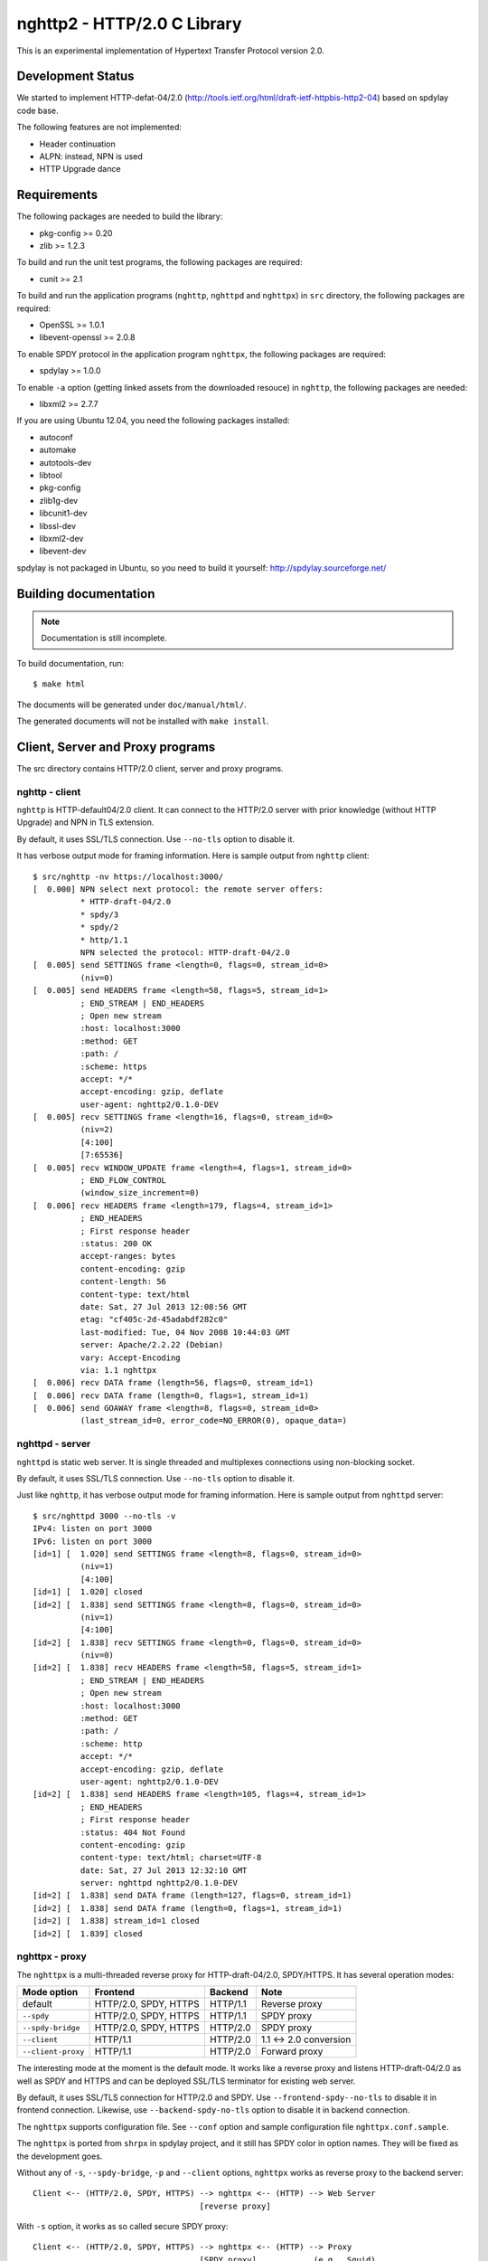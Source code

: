 nghttp2 - HTTP/2.0 C Library
============================

This is an experimental implementation of Hypertext Transfer Protocol
version 2.0.

Development Status
------------------

We started to implement HTTP-defat-04/2.0
(http://tools.ietf.org/html/draft-ietf-httpbis-http2-04) based on
spdylay code base.

The following features are not implemented:

* Header continuation
* ALPN: instead, NPN is used
* HTTP Upgrade dance

Requirements
------------

The following packages are needed to build the library:

* pkg-config >= 0.20
* zlib >= 1.2.3

To build and run the unit test programs, the following packages are
required:

* cunit >= 2.1

To build and run the application programs (``nghttp``, ``nghttpd`` and
``nghttpx``) in ``src`` directory, the following packages are
required:

* OpenSSL >= 1.0.1
* libevent-openssl >= 2.0.8

To enable SPDY protocol in the application program ``nghttpx``, the
following packages are required:

* spdylay >= 1.0.0

To enable ``-a`` option (getting linked assets from the downloaded
resouce) in ``nghttp``, the following
packages are needed:

* libxml2 >= 2.7.7

If you are using Ubuntu 12.04, you need the following packages
installed:

* autoconf
* automake
* autotools-dev
* libtool
* pkg-config
* zlib1g-dev
* libcunit1-dev
* libssl-dev
* libxml2-dev
* libevent-dev

spdylay is not packaged in Ubuntu, so you need to build it yourself:
http://spdylay.sourceforge.net/

Building documentation
----------------------

.. note::

   Documentation is still incomplete.

To build documentation, run::

    $ make html

The documents will be generated under ``doc/manual/html/``.

The generated documents will not be installed with ``make install``.

Client, Server and Proxy programs
---------------------------------

The src directory contains HTTP/2.0 client, server and proxy programs.

nghttp - client
+++++++++++++++

``nghttp`` is HTTP-default04/2.0 client. It can connect to the
HTTP/2.0 server with prior knowledge (without HTTP Upgrade) and NPN in
TLS extension.

By default, it uses SSL/TLS connection. Use ``--no-tls`` option to
disable it.

It has verbose output mode for framing information. Here is sample
output from ``nghttp`` client::

    $ src/nghttp -nv https://localhost:3000/
    [  0.000] NPN select next protocol: the remote server offers:
              * HTTP-draft-04/2.0
              * spdy/3
              * spdy/2
              * http/1.1
              NPN selected the protocol: HTTP-draft-04/2.0
    [  0.005] send SETTINGS frame <length=0, flags=0, stream_id=0>
              (niv=0)
    [  0.005] send HEADERS frame <length=58, flags=5, stream_id=1>
              ; END_STREAM | END_HEADERS
              ; Open new stream
              :host: localhost:3000
              :method: GET
              :path: /
              :scheme: https
              accept: */*
              accept-encoding: gzip, deflate
              user-agent: nghttp2/0.1.0-DEV
    [  0.005] recv SETTINGS frame <length=16, flags=0, stream_id=0>
              (niv=2)
              [4:100]
              [7:65536]
    [  0.005] recv WINDOW_UPDATE frame <length=4, flags=1, stream_id=0>
              ; END_FLOW_CONTROL
              (window_size_increment=0)
    [  0.006] recv HEADERS frame <length=179, flags=4, stream_id=1>
              ; END_HEADERS
              ; First response header
              :status: 200 OK
              accept-ranges: bytes
              content-encoding: gzip
              content-length: 56
              content-type: text/html
              date: Sat, 27 Jul 2013 12:08:56 GMT
              etag: "cf405c-2d-45adabdf282c0"
              last-modified: Tue, 04 Nov 2008 10:44:03 GMT
              server: Apache/2.2.22 (Debian)
              vary: Accept-Encoding
              via: 1.1 nghttpx
    [  0.006] recv DATA frame (length=56, flags=0, stream_id=1)
    [  0.006] recv DATA frame (length=0, flags=1, stream_id=1)
    [  0.006] send GOAWAY frame <length=8, flags=0, stream_id=0>
              (last_stream_id=0, error_code=NO_ERROR(0), opaque_data=)

nghttpd - server
++++++++++++++++

``nghttpd`` is static web server. It is single threaded and
multiplexes connections using non-blocking socket.

By default, it uses SSL/TLS connection. Use ``--no-tls`` option to
disable it.

Just like ``nghttp``, it has verbose output mode for framing
information. Here is sample output from ``nghttpd`` server::

    $ src/nghttpd 3000 --no-tls -v
    IPv4: listen on port 3000
    IPv6: listen on port 3000
    [id=1] [  1.020] send SETTINGS frame <length=8, flags=0, stream_id=0>
              (niv=1)
              [4:100]
    [id=1] [  1.020] closed
    [id=2] [  1.838] send SETTINGS frame <length=8, flags=0, stream_id=0>
              (niv=1)
              [4:100]
    [id=2] [  1.838] recv SETTINGS frame <length=0, flags=0, stream_id=0>
              (niv=0)
    [id=2] [  1.838] recv HEADERS frame <length=58, flags=5, stream_id=1>
              ; END_STREAM | END_HEADERS
              ; Open new stream
              :host: localhost:3000
              :method: GET
              :path: /
              :scheme: http
              accept: */*
              accept-encoding: gzip, deflate
              user-agent: nghttp2/0.1.0-DEV
    [id=2] [  1.838] send HEADERS frame <length=105, flags=4, stream_id=1>
              ; END_HEADERS
              ; First response header
              :status: 404 Not Found
              content-encoding: gzip
              content-type: text/html; charset=UTF-8
              date: Sat, 27 Jul 2013 12:32:10 GMT
              server: nghttpd nghttp2/0.1.0-DEV
    [id=2] [  1.838] send DATA frame (length=127, flags=0, stream_id=1)
    [id=2] [  1.838] send DATA frame (length=0, flags=1, stream_id=1)
    [id=2] [  1.838] stream_id=1 closed
    [id=2] [  1.839] closed

nghttpx - proxy
+++++++++++++++

The ``nghttpx`` is a multi-threaded reverse proxy for
HTTP-draft-04/2.0, SPDY/HTTPS. It has several operation modes:

================== ======================== ======== ======================
Mode option        Frontend                 Backend  Note
================== ======================== ======== ======================
default            HTTP/2.0, SPDY, HTTPS    HTTP/1.1 Reverse proxy
``--spdy``         HTTP/2.0, SPDY, HTTPS    HTTP/1.1 SPDY proxy
``--spdy-bridge``  HTTP/2.0, SPDY, HTTPS    HTTP/2.0 SPDY proxy
``--client``       HTTP/1.1                 HTTP/2.0 1.1 <-> 2.0 conversion
``--client-proxy`` HTTP/1.1                 HTTP/2.0 Forward proxy
================== ======================== ======== ======================

The interesting mode at the moment is the default mode. It works like
a reverse proxy and listens HTTP-draft-04/2.0 as well as SPDY and
HTTPS and can be deployed SSL/TLS terminator for existing web server.

By default, it uses SSL/TLS connection for HTTP/2.0 and SPDY. Use
``--frontend-spdy--no-tls`` to disable it in frontend
connection. Likewise, use ``--backend-spdy-no-tls`` option to disable
it in backend connection.

The ``nghttpx`` supports configuration file. See ``--conf`` option and
sample configuration file ``nghttpx.conf.sample``.

The ``nghttpx`` is ported from ``shrpx`` in spdylay project, and it
still has SPDY color in option names. They will be fixed as the
development goes.

Without any of ``-s``, ``--spdy-bridge``, ``-p`` and ``--client``
options, ``nghttpx`` works as reverse proxy to the backend server::

    Client <-- (HTTP/2.0, SPDY, HTTPS) --> nghttpx <-- (HTTP) --> Web Server
                                       [reverse proxy]

With ``-s`` option, it works as so called secure SPDY proxy::

    Client <-- (HTTP/2.0, SPDY, HTTPS) --> nghttpx <-- (HTTP) --> Proxy
                                       [SPDY proxy]            (e.g., Squid)

The ``Client`` in the above is needs to be configured to use nghttpx as
secure SPDY proxy.

At the time of this writing, Chrome is the only browser which supports
secure SPDY proxy. The one way to configure Chrome to use secure SPDY
proxy is create proxy.pac script like this::

    function FindProxyForURL(url, host) {
        return "HTTPS SERVERADDR:PORT";
    }

``SERVERADDR`` and ``PORT`` is the hostname/address and port of the
machine nghttpx is running.  Please note that Chrome requires valid
certificate for secure SPDY proxy.

Then run chrome with the following arguments::

    $ google-chrome --proxy-pac-url=file:///path/to/proxy.pac --use-npn

With ``--spdy-bridge``, it accepts HTTP/2.0, SPDY and HTTPS
connections and communicates with backend in HTTP/2.0::

    Client <-- (HTTP/2.0, SPDY, HTTPS) --> nghttpx <-- (HTTP/2.0) --> Web or HTTP/2.0 Proxy etc
                                        [SPDY bridge]              (e.g., nghttpx -s)

With ``-p`` option, it works as forward proxy and expects that the
backend is HTTP/2.0 proxy::

    Client <-- (HTTP) --> nghttpx <-- (HTTP/2.0) --> HTTP/2.0 Proxy
                     [forward proxy]                 (e.g., nghttpx -s)

The ``Client`` is needs to be configured to use nghttpx as forward proxy.

With the above configuration, one can use HTTP/1.1 client to access
and test their HTTP/2.0 servers.

With ``--client`` option, it works as reverse proxy and expects that
the backend is HTTP/2.0 Web server::

    Client <-- (HTTP) --> nghttpx <-- (HTTP/2.0) --> Web Server
                     [reverse proxy]

For the operation modes which talk to the backend in HTTP/2.0, the
backend connections can be tunneled though HTTP proxy. The proxy is
specified using ``--backend-http-proxy-uri`` option. The following
figure illustrates the example of ``--spdy-bridge`` and
``--backend-http-proxy-uri`` option to talk to the outside HTTP/2.0 proxy
through HTTP proxy::

    Client <-- (HTTP/2.0, SPDY, HTTPS) --> nghttpx <-- (HTTP/2.0) --
                                       [SPDY bridge]

            --===================---> HTTP/2.0 Proxy
              (HTTP proxy tunnel)     (e.g., nghttpx -s)
